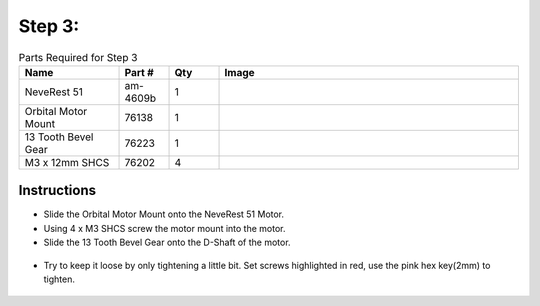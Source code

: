 Step 3:
=======

.. list-table:: Parts Required for Step 3
        :widths: 50 25 25 150
        :header-rows: 1
        :align: center

        * - Name
          - Part #
          - Qty
          - Image
        * - NeveRest 51
          - am-4609b
          - 1
          - .. image:: images/bom/neverest-51.png
              :align: center
              :width: 40%
        * - Orbital Motor Mount
          - 76138
          - 1
          - .. image:: images/bom/orbital-motor-mount.png
              :align: center
              :width: 20%
        * - 13 Tooth Bevel Gear
          - 76223
          - 1
          - .. image:: images/bom/13-tooth-bevel.png
              :align: center
              :width: 15%
        * - M3 x 12mm SHCS
          - 76202
          - 4
          - .. image:: ../Chassis/images/bom/m3-12-shcs.png
              :align: center
              :width: 10%

Instructions
------------

- Slide the Orbital Motor Mount onto the NeveRest 51 Motor.
- Using 4 x M3 SHCS screw the motor mount into the motor.
- Slide the 13 Tooth Bevel Gear onto the D-Shaft of the motor.

.. figure:: images/BasicBot3.png
    :align: center
    :width: 70%

- Try to keep it loose by only tightening a little bit. Set screws highlighted in red, use the pink hex key(2mm) to tighten.

.. figure:: images/BasicBot4.png
    :align: center
    :width: 70%